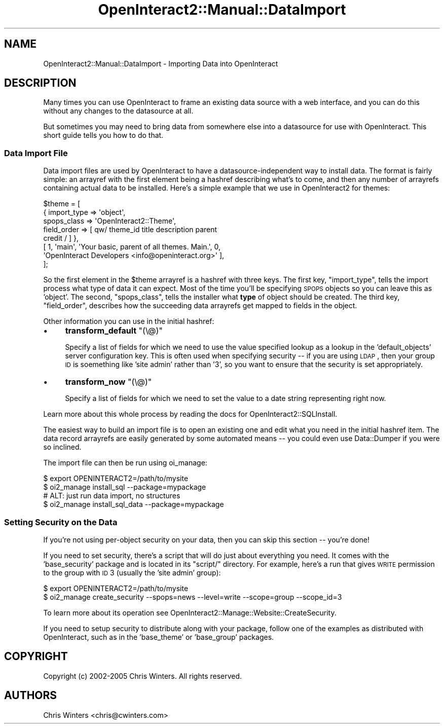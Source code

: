 .\" Automatically generated by Pod::Man 2.1801 (Pod::Simple 3.05)
.\"
.\" Standard preamble:
.\" ========================================================================
.de Sp \" Vertical space (when we can't use .PP)
.if t .sp .5v
.if n .sp
..
.de Vb \" Begin verbatim text
.ft CW
.nf
.ne \\$1
..
.de Ve \" End verbatim text
.ft R
.fi
..
.\" Set up some character translations and predefined strings.  \*(-- will
.\" give an unbreakable dash, \*(PI will give pi, \*(L" will give a left
.\" double quote, and \*(R" will give a right double quote.  \*(C+ will
.\" give a nicer C++.  Capital omega is used to do unbreakable dashes and
.\" therefore won't be available.  \*(C` and \*(C' expand to `' in nroff,
.\" nothing in troff, for use with C<>.
.tr \(*W-
.ds C+ C\v'-.1v'\h'-1p'\s-2+\h'-1p'+\s0\v'.1v'\h'-1p'
.ie n \{\
.    ds -- \(*W-
.    ds PI pi
.    if (\n(.H=4u)&(1m=24u) .ds -- \(*W\h'-12u'\(*W\h'-12u'-\" diablo 10 pitch
.    if (\n(.H=4u)&(1m=20u) .ds -- \(*W\h'-12u'\(*W\h'-8u'-\"  diablo 12 pitch
.    ds L" ""
.    ds R" ""
.    ds C` ""
.    ds C' ""
'br\}
.el\{\
.    ds -- \|\(em\|
.    ds PI \(*p
.    ds L" ``
.    ds R" ''
'br\}
.\"
.\" Escape single quotes in literal strings from groff's Unicode transform.
.ie \n(.g .ds Aq \(aq
.el       .ds Aq '
.\"
.\" If the F register is turned on, we'll generate index entries on stderr for
.\" titles (.TH), headers (.SH), subsections (.SS), items (.Ip), and index
.\" entries marked with X<> in POD.  Of course, you'll have to process the
.\" output yourself in some meaningful fashion.
.ie \nF \{\
.    de IX
.    tm Index:\\$1\t\\n%\t"\\$2"
..
.    nr % 0
.    rr F
.\}
.el \{\
.    de IX
..
.\}
.\"
.\" Accent mark definitions (@(#)ms.acc 1.5 88/02/08 SMI; from UCB 4.2).
.\" Fear.  Run.  Save yourself.  No user-serviceable parts.
.    \" fudge factors for nroff and troff
.if n \{\
.    ds #H 0
.    ds #V .8m
.    ds #F .3m
.    ds #[ \f1
.    ds #] \fP
.\}
.if t \{\
.    ds #H ((1u-(\\\\n(.fu%2u))*.13m)
.    ds #V .6m
.    ds #F 0
.    ds #[ \&
.    ds #] \&
.\}
.    \" simple accents for nroff and troff
.if n \{\
.    ds ' \&
.    ds ` \&
.    ds ^ \&
.    ds , \&
.    ds ~ ~
.    ds /
.\}
.if t \{\
.    ds ' \\k:\h'-(\\n(.wu*8/10-\*(#H)'\'\h"|\\n:u"
.    ds ` \\k:\h'-(\\n(.wu*8/10-\*(#H)'\`\h'|\\n:u'
.    ds ^ \\k:\h'-(\\n(.wu*10/11-\*(#H)'^\h'|\\n:u'
.    ds , \\k:\h'-(\\n(.wu*8/10)',\h'|\\n:u'
.    ds ~ \\k:\h'-(\\n(.wu-\*(#H-.1m)'~\h'|\\n:u'
.    ds / \\k:\h'-(\\n(.wu*8/10-\*(#H)'\z\(sl\h'|\\n:u'
.\}
.    \" troff and (daisy-wheel) nroff accents
.ds : \\k:\h'-(\\n(.wu*8/10-\*(#H+.1m+\*(#F)'\v'-\*(#V'\z.\h'.2m+\*(#F'.\h'|\\n:u'\v'\*(#V'
.ds 8 \h'\*(#H'\(*b\h'-\*(#H'
.ds o \\k:\h'-(\\n(.wu+\w'\(de'u-\*(#H)/2u'\v'-.3n'\*(#[\z\(de\v'.3n'\h'|\\n:u'\*(#]
.ds d- \h'\*(#H'\(pd\h'-\w'~'u'\v'-.25m'\f2\(hy\fP\v'.25m'\h'-\*(#H'
.ds D- D\\k:\h'-\w'D'u'\v'-.11m'\z\(hy\v'.11m'\h'|\\n:u'
.ds th \*(#[\v'.3m'\s+1I\s-1\v'-.3m'\h'-(\w'I'u*2/3)'\s-1o\s+1\*(#]
.ds Th \*(#[\s+2I\s-2\h'-\w'I'u*3/5'\v'-.3m'o\v'.3m'\*(#]
.ds ae a\h'-(\w'a'u*4/10)'e
.ds Ae A\h'-(\w'A'u*4/10)'E
.    \" corrections for vroff
.if v .ds ~ \\k:\h'-(\\n(.wu*9/10-\*(#H)'\s-2\u~\d\s+2\h'|\\n:u'
.if v .ds ^ \\k:\h'-(\\n(.wu*10/11-\*(#H)'\v'-.4m'^\v'.4m'\h'|\\n:u'
.    \" for low resolution devices (crt and lpr)
.if \n(.H>23 .if \n(.V>19 \
\{\
.    ds : e
.    ds 8 ss
.    ds o a
.    ds d- d\h'-1'\(ga
.    ds D- D\h'-1'\(hy
.    ds th \o'bp'
.    ds Th \o'LP'
.    ds ae ae
.    ds Ae AE
.\}
.rm #[ #] #H #V #F C
.\" ========================================================================
.\"
.IX Title "OpenInteract2::Manual::DataImport 3"
.TH OpenInteract2::Manual::DataImport 3 "2010-06-17" "perl v5.10.0" "User Contributed Perl Documentation"
.\" For nroff, turn off justification.  Always turn off hyphenation; it makes
.\" way too many mistakes in technical documents.
.if n .ad l
.nh
.SH "NAME"
OpenInteract2::Manual::DataImport \- Importing Data into OpenInteract
.SH "DESCRIPTION"
.IX Header "DESCRIPTION"
Many times you can use OpenInteract to frame an existing data source
with a web interface, and you can do this without any changes to the
datasource at all.
.PP
But sometimes you may need to bring data from somewhere else into a
datasource for use with OpenInteract. This short guide tells you how to
do that.
.SS "Data Import File"
.IX Subsection "Data Import File"
Data import files are used by OpenInteract to have a
datasource-independent way to install data. The format is fairly
simple: an arrayref with the first element being a hashref describing
what's to come, and then any number of arrayrefs containing actual
data to be installed. Here's a simple example that we use in
OpenInteract2 for themes:
.PP
.Vb 8
\& $theme = [
\&   { import_type => \*(Aqobject\*(Aq,
\&     spops_class => \*(AqOpenInteract2::Theme\*(Aq,
\&     field_order => [ qw/ theme_id title description parent
\&                          credit / ] },
\&   [ 1, \*(Aqmain\*(Aq, \*(AqYour basic, parent of all themes. Main.\*(Aq, 0,
\&     \*(AqOpenInteract Developers <info@openinteract.org>\*(Aq ],
\& ];
.Ve
.PP
So the first element in the \f(CW$theme\fR arrayref is a hashref with three
keys. The first key, \f(CW\*(C`import_type\*(C'\fR, tells the import process what
type of data it can expect. Most of the time you'll be specifying
\&\s-1SPOPS\s0 objects so you can leave this as 'object'. The second,
\&\f(CW\*(C`spops_class\*(C'\fR, tells the installer what \fBtype\fR of object should be
created. The third key, \f(CW\*(C`field_order\*(C'\fR, describes how the succeeding
data arrayrefs get mapped to fields in the object.
.PP
Other information you can use in the initial hashref:
.IP "\(bu" 4
\&\fBtransform_default\fR \f(CW\*(C`(\e@)\*(C'\fR
.Sp
Specify a list of fields for which we need to use the value specified
lookup as a lookup in the 'default_objects' server configuration key.
This is often used when specifying security \*(-- if you are using \s-1LDAP\s0,
then your group \s-1ID\s0 is soemething like 'site admin' rather than '3', so
you want to ensure that the security is set appropriately.
.IP "\(bu" 4
\&\fBtransform_now\fR \f(CW\*(C`(\e@)\*(C'\fR
.Sp
Specify a list of fields for which we need to set the value to a date
string representing right now.
.PP
Learn more about this whole process by reading the docs for
OpenInteract2::SQLInstall.
.PP
The easiest way to build an import file is to open an existing one and
edit what you need in the initial hashref item. The data record
arrayrefs are easily generated by some automated means \*(-- you could
even use Data::Dumper if you were so inclined.
.PP
The import file can then be run using oi_manage:
.PP
.Vb 4
\& $ export OPENINTERACT2=/path/to/mysite
\& $ oi2_manage install_sql \-\-package=mypackage
\&    # ALT: just run data import, no structures
\& $ oi2_manage install_sql_data \-\-package=mypackage
.Ve
.SS "Setting Security on the Data"
.IX Subsection "Setting Security on the Data"
If you're not using per-object security on your data, then you can skip
this section \*(-- you're done!
.PP
If you need to set security, there's a script that will do just about
everything you need. It comes with the 'base_security' package and is
located in its \f(CW\*(C`script/\*(C'\fR directory. For example, here's a run that
gives \s-1WRITE\s0 permission to the group with \s-1ID\s0 3 (usually the 'site
admin' group):
.PP
.Vb 2
\& $ export OPENINTERACT2=/path/to/mysite
\& $ oi2_manage create_security \-\-spops=news \-\-level=write \-\-scope=group \-\-scope_id=3
.Ve
.PP
To learn more about its operation see
OpenInteract2::Manage::Website::CreateSecurity.
.PP
If you need to setup security to distribute along with your package,
follow one of the examples as distributed with OpenInteract, such as in
the 'base_theme' or 'base_group' packages.
.SH "COPYRIGHT"
.IX Header "COPYRIGHT"
Copyright (c) 2002\-2005 Chris Winters. All rights reserved.
.SH "AUTHORS"
.IX Header "AUTHORS"
Chris Winters <chris@cwinters.com>
